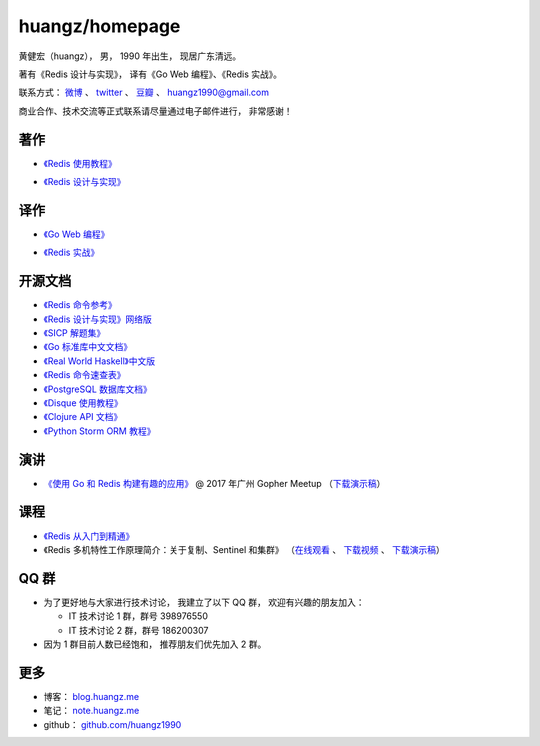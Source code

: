 .. huangzhomepage documentation master file, created by
   sphinx-quickstart on Fri Feb  7 04:26:53 2014.
   You can adapt this file completely to your liking, but it should at least
   contain the root `toctree` directive.

huangz/homepage
======================

黄健宏（huangz），
男，
1990 年出生，
现居广东清远。

著有《Redis 设计与实现》，
译有《Go Web 编程》、《Redis 实战》。

联系方式：
`微博 <http://weibo.com/huangz1990>`_ 、
`twitter <https://twitter.com/huangz1990>`_ 、
`豆瓣 <http://www.douban.com/people/i_m_huangz>`_ 、
huangz1990@gmail.com 

商业合作、技术交流等正式联系请尽量通过电子邮件进行，
非常感谢！


著作
-------

- `《Redis 使用教程》 <http://RedisGuide.com/>`_

  .. image:: cover/redisguide.jpg


- `《Redis 设计与实现》 <http://RedisBook.com/>`_

  .. image:: cover/redisbook1e.jpg


译作
-------

- `《Go Web 编程》 <http://gwpcn.com/>`_

  .. image:: cover/gwp.jpg

- `《Redis 实战》 <http://redisinaction.com/>`_

  .. image:: cover/ria.png


开源文档
----------

- `《Redis 命令参考》 <http://www.redisdoc.com/>`_

- `《Redis 设计与实现》网络版 <http://origin.redisbook.com/>`_

- `《SICP 解题集》 <https://sicp.readthedocs.io>`_

- `《Go 标准库中文文档》 <http://cngolib.com/>`_

- `《Real World Haskell》中文版 <http://cnhaskell.com/>`_

- `《Redis 命令速查表》 <http://blog.huangz.me/2017/release-redis-cheatsheet-as-free.html>`_

- `《PostgreSQL 数据库文档》 <https://huangz1990.github.io/pgsqlcn/>`_

- `《Disque 使用教程》 <http://disque.huangz.me/>`_

- `《Clojure API 文档》 <http://clojure-api-cn.rtfd.org/>`_

- `《Python Storm ORM 教程》 <http://python-storm-tutorial.readthedocs.org/>`_


演讲
--------

- `《使用 Go 和 Redis 构建有趣的应用》 <http://www.itdks.com/dakashuo/new/eventlist/detail/1262>`_ @ 2017 年广州 Gopher Meetup （\ `下载演示稿 <https://github.com/huangz1990/2017-guangzhou-gopher-meetup>`_\ ）


课程
--------


- `《Redis 从入门到精通》 <http://www.chinahadoop.cn/course/115>`_

- 《Redis 多机特性工作原理简介：关于复制、Sentinel 和集群》
  （\ `在线观看 <http://www.chinahadoop.cn/course/31>`_ 、
  `下载视频 <http://pan.baidu.com/s/1pJx1NyN>`_ 、
  `下载演示稿 <http://pan.baidu.com/s/1y8pWy>`_\ ）


QQ 群
---------

- 为了更好地与大家进行技术讨论，
  我建立了以下 QQ 群，
  欢迎有兴趣的朋友加入：

  - IT 技术讨论 1 群，群号 398976550

  - IT 技术讨论 2 群，群号 186200307

- 因为 1 群目前人数已经饱和，
  推荐朋友们优先加入 2 群。


更多
--------

- 博客： `blog.huangz.me <http://blog.huangz.me>`_

- 笔记： `note.huangz.me <http://note.huangz.me>`_

- github： `github.com/huangz1990 <https://github.com/huangz1990>`_
